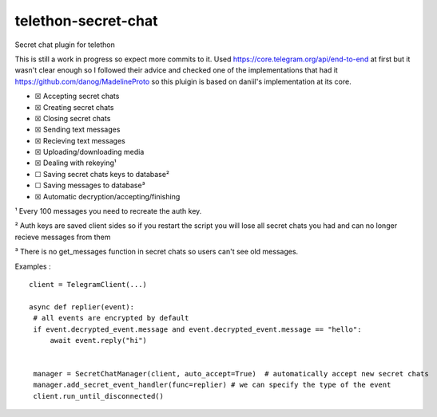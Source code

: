 telethon-secret-chat
====================

Secret chat plugin for telethon

This is still a work in progress so expect more commits to it. Used
`https://core.telegram.org/api/end-to-end`_ at first but it wasn't clear
enough so I followed their advice and checked one of the implementations
that had it `https://github.com/danog/MadelineProto`_ so this pluigin is
based on daniil's implementation at its core.

-  ☒ Accepting secret chats
-  ☒ Creating secret chats
-  ☒ Closing secret chats
-  ☒ Sending text messages
-  ☒ Recieving text messages
-  ☒ Uploading/downloading media
-  ☒ Dealing with rekeying¹
-  ☐ Saving secret chats keys to database²
-  ☐ Saving messages to database³
-  ☒ Automatic decryption/accepting/finishing

¹ Every 100 messages you need to recreate the auth key.

² Auth keys are saved client sides so if you restart the script you will
lose all secret chats you had and can no longer recieve messages from
them

³ There is no get_messages function in secret chats so users can't see
old messages.

Examples :

::

   client = TelegramClient(...)

   async def replier(event):
    # all events are encrypted by default
    if event.decrypted_event.message and event.decrypted_event.message == "hello":
        await event.reply("hi")


    manager = SecretChatManager(client, auto_accept=True)  # automatically accept new secret chats
    manager.add_secret_event_handler(func=replier) # we can specify the type of the event
    client.run_until_disconnected()

.. _`https://core.telegram.org/api/end-to-end`: https://core.telegram.org/api/end-to-end
.. _`https://github.com/danog/MadelineProto`: https://github.com/danog/MadelineProto
